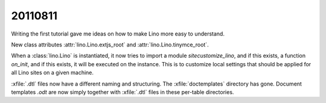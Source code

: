 20110811
========

Writing the first tutorial gave me ideas on how to 
make Lino more easy to understand.

New class attributes 
:attr:`lino.Lino.extjs_root`
and
:attr:`lino.Lino.tinymce_root`.

When a :class:`lino.Lino` is instantiated, it now tries to 
import a module `sitecustomize_lino`, and if this exists, 
a function `on_init`, and if this exists, it will be 
executed on the instance. 
This is to customize local settings that should be applied 
for all Lino sites on a given machine.

:xfile:`.dtl` files now have a different naming and structuring. 
The :xfile:`doctemplates` directory has gone. 
Document templates `.odt` are now simply together with :xfile:`.dtl` 
files in these per-table directories.
